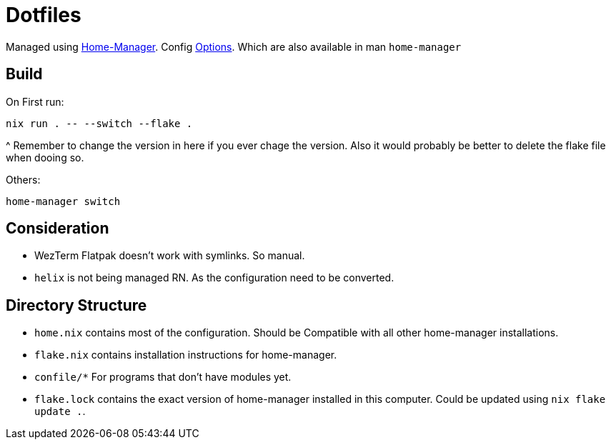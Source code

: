 = Dotfiles

Managed using https://nix-community.github.io/home-manager/index.xhtml#sec-flakes-standalone[Home-Manager]. 
Config https://nix-community.github.io/home-manager/options.xhtml[Options].
Which are also available in man `home-manager`

== Build

On First run:
```shell
nix run . -- --switch --flake .
```
^ Remember to change the version in here if you ever chage the version. Also it would probably be better to delete the flake file when dooing so.

Others:
```shell
home-manager switch
```
== Consideration

- WezTerm Flatpak doesn't work with symlinks. So manual.
- `helix` is not being managed RN. As the configuration need to be converted.

== Directory Structure

- `home.nix` contains most of the configuration. Should be Compatible with all other home-manager installations.
- `flake.nix` contains installation instructions for home-manager.
- `confile/*` For programs that don't have modules yet.
- `flake.lock` contains the exact version of home-manager installed in this computer. Could be updated using `nix flake update .`.
